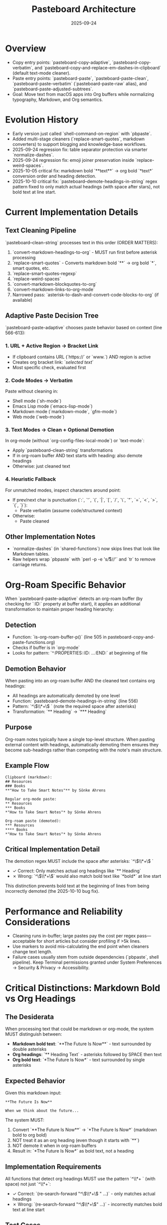 #+TITLE: Pasteboard Architecture
#+DATE: 2025-09-24
#+DESCRIPTION: Deep dive into the macOS pasteboard helpers that back clean pasting.

* Overview
- Copy entry points: `pasteboard-copy-adaptive`, `pasteboard-copy-verbatim`, and `pasteboard-copy-and-replace-em-dashes-in-clipboard` (default text-mode cleaner).
- Paste entry points: `pasteboard-paste`, `pasteboard-paste-clean`, `pasteboard-paste-verbatim` (`pasteboard-paste-raw` alias), and `pasteboard-paste-adjusted-subtrees`.
- Goal: Move text from macOS apps into Org buffers while normalizing typography, Markdown, and Org semantics.

* Evolution History
- Early version just called `shell-command-on-region` with `pbpaste`.
- Added multi-stage cleaners (`replace-smart-quotes`, markdown converters) to support blogging and knowledge-base workflows.
- 2025-09-24 regression fix: table separator protection via smarter `normalize-dashes`.
- 2025-09-24 regression fix: emoji joiner preservation inside `replace-weird-spaces`.
- 2025-10-05 critical fix: markdown bold `**text**` → org bold `*text*` conversion order and heading detection.
- 2025-10-10 critical fix: `pasteboard--demote-headings-in-string` regex pattern fixed to only match actual headings (with space after stars), not bold text at line start.

* Current Implementation Details

** Text Cleaning Pipeline
`pasteboard--clean-string` processes text in this order (ORDER MATTERS):
  1. `convert-markdown-headings-to-org` - MUST run first before asterisk processing
  2. `replace-smart-quotes` - Converts markdown bold `**` → org bold `*`, smart quotes, etc.
  3. `replace-smart-quotes-regexp`
  4. `replace-weird-spaces`
  5. `convert-markdown-blockquotes-to-org`
  6. `convert-markdown-links-to-org-mode`
  7. Narrowed pass: `asterisk-to-dash-and-convert-code-blocks-to-org` (if available)

** Adaptive Paste Decision Tree
`pasteboard-paste-adaptive` chooses paste behavior based on context (line 566-613):

*** 1. URL + Active Region → Bracket Link
- If clipboard contains URL (`https://` or `www.`) AND region is active
- Creates org bracket link: `[[url][selected text]]`
- Most specific check, evaluated first

*** 2. Code Modes → Verbatim
Paste without cleaning in:
- Shell mode (`sh-mode`)
- Emacs Lisp mode (`emacs-lisp-mode`)
- Markdown mode (`markdown-mode`, `gfm-mode`)
- Web mode (`web-mode`)

*** 3. Text Modes → Clean + Optional Demotion
In org-mode (without `org-config-files-local-mode`) or `text-mode`:
- Apply `pasteboard--clean-string` transformations
- If in org-roam buffer AND text starts with heading: also demote headings
- Otherwise: just cleaned text

*** 4. Heuristic Fallback
For unmatched modes, inspect characters around point:
- If prev/next char is punctuation (`:`, `'`, `(`, `|`, `[`, `/`, `\`, `"`, `=`, `<`, `>`, `{`, `}`):
  - Paste verbatim (assume code/structured context)
- Otherwise:
  - Paste cleaned

** Other Implementation Notes
- `normalize-dashes` (in `shared-functions`) now skips lines that look like Markdown tables.
- Raw helpers wrap `pbpaste` with `perl -p -e 's/\r$//'` and `tr` to remove carriage returns.

* Org-Roam Specific Behavior

When `pasteboard-paste-adaptive` detects an org-roam buffer (by checking for `:ID:` property at buffer start), it applies an additional transformation to maintain proper heading hierarchy:

** Detection
- Function: `is-org-roam-buffer-p()` (line 505 in pasteboard-copy-and-paste-functions.org)
- Checks if buffer is in `org-mode`
- Looks for pattern: `^:PROPERTIES:\n:ID: ...\n:END:` at beginning of file

** Demotion Behavior
When pasting into an org-roam buffer AND the cleaned text contains org headings:
- All headings are automatically demoted by one level
- Function: `pasteboard--demote-headings-in-string` (line 556)
- Pattern: `^\\(\\*+\\) ` (note the required space after asterisks)
- Transformation: `** Heading` → `*** Heading`

** Purpose
Org-roam notes typically have a single top-level structure. When pasting external content with headings, automatically demoting them ensures they become sub-headings rather than competing with the note's main structure.

** Example Flow
#+BEGIN_EXAMPLE
Clipboard (markdown):
## Resources
### Books
**"How to Take Smart Notes"** by Sönke Ahrens

Regular org-mode paste:
** Resources
*** Books
*"How to Take Smart Notes"* by Sönke Ahrens

Org-roam paste (demoted):
*** Resources
**** Books
*"How to Take Smart Notes"* by Sönke Ahrens
#+END_EXAMPLE

** Critical Implementation Detail
The demotion regex MUST include the space after asterisks: `^\\(\\*+\\) `

- ✓ Correct: Only matches actual org headings like `** Heading`
- ✗ Wrong: `^\\(\\*+\\)` would also match bold text like `*bold*` at line start

This distinction prevents bold text at the beginning of lines from being incorrectly demoted (the 2025-10-10 bug fix).

* Performance and Reliability Considerations
- Cleaning runs in-buffer; large pastes pay the cost per regex pass—acceptable for short articles but consider profiling if >5k lines.
- Use markers to avoid mis-calculating the end point when cleaners change text length.
- Failure cases usually stem from outside dependencies (`pbpaste`, shell pipeline). Keep Terminal permissions granted under System Preferences → Security & Privacy → Accessibility.

* Critical Distinctions: Markdown Bold vs Org Headings

** The Desiderata
When processing text that could be markdown or org-mode, the system MUST distinguish between:
- **Markdown bold text**: `**The Future Is Now**` - text surrounded by double asterisks
- **Org headings**: `** Heading Text` - asterisks followed by SPACE then text
- **Org bold text**: `*The Future Is Now*` - text surrounded by single asterisks

** Expected Behavior
Given this markdown input:
#+BEGIN_EXAMPLE
**The Future Is Now**

When we think about the future...
#+END_EXAMPLE

The system MUST:
1. Convert `**The Future Is Now**` → `*The Future Is Now*` (markdown bold to org bold)
2. NOT treat it as an org heading (even though it starts with `**`)
3. NOT demote it when in org-roam buffers
4. Result in: `*The Future Is Now*` as bold text, not a heading

** Implementation Requirements
All functions that detect org headings MUST use the pattern `^\\*+ ` (with space) not just `^\\*+`:
- ✓ Correct: `(re-search-forward "^\\(\\*+\\) " ...)` - only matches actual headings
- ✗ Wrong: `(re-search-forward "^\\(\\*+\\)" ...)` - incorrectly matches bold text at line start

** Test Cases
The pasteboard system must handle these correctly:
| Input (Markdown)           | Output (Org)              | Type           |
|---------------------------+---------------------------+----------------|
| `## Heading`              | `** Heading`              | Heading        |
| `## **Bold Heading**`     | `** *Bold Heading*`       | Heading + Bold |
| `**Bold at line start**`  | `*Bold at line start*`    | Bold only      |
| `Regular **bold** text`   | `Regular *bold* text`     | Inline bold    |

* Lessons Learned
- Treat each sanitizer as a suspect when formats break; add fixtures before altering their logic.
- Keep macOS-specific shell invocations isolated so Linux builds can fall back to `xclip` in the future.
- Update `/docs/instructions.org` whenever key bindings or cleaner order changes to prevent drift.
- See `/docs/codebase-wisdom.org` for detailed debugging post-mortems on markdown conversion and emoji handling issues.
